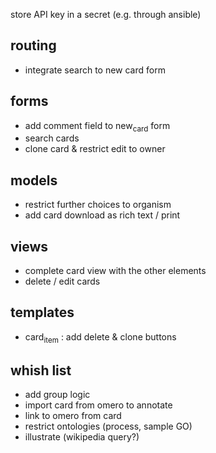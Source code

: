 store API key in a secret (e.g. through ansible)

** routing

- integrate search to new card form

** forms

- add comment field to new_card form
- search cards
- clone card & restrict edit to owner

** models

- restrict further choices to organism
- add card download as rich text / print

** views

- complete card view with the other elements
- delete / edit cards

** templates

- card_item : add delete & clone buttons

** whish list

- add group logic
- import card from omero to annotate
- link to omero from card
- restrict ontologies (process, sample  GO)
- illustrate (wikipedia query?)
